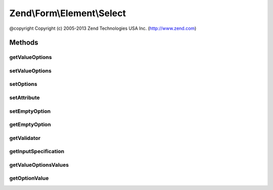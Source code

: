 .. Form/Element/Select.php generated using docpx on 01/30/13 03:32am


Zend\\Form\\Element\\Select
===========================

@copyright  Copyright (c) 2005-2013 Zend Technologies USA Inc. (http://www.zend.com)

Methods
+++++++

getValueOptions
---------------

.. function:: getValueOptions()


    @return array



setValueOptions
---------------

.. function:: setValueOptions()


    @param  array $options

    :rtype: Select 



setOptions
----------

.. function:: setOptions()


    Set options for an element. Accepted options are:
    - label: label to associate with the element
    - label_attributes: attributes to use when the label is rendered
    - value_options: list of values and labels for the select options
    _ empty_option: should an empty option be prepended to the options ?

    :param array|\Traversable: 

    :rtype: Select|ElementInterface 

    :throws: InvalidArgumentException 



setAttribute
------------

.. function:: setAttribute()


    Set a single element attribute

    :param string: 
    :param mixed: 

    :rtype: Select|ElementInterface 



setEmptyOption
--------------

.. function:: setEmptyOption()


    Set the string for an empty option (can be empty string). If set to null, no option will be added

    :param string|null: 

    :rtype: Select 



getEmptyOption
--------------

.. function:: getEmptyOption()


    Return the string for the empty option (null if none)

    :rtype: string|null 



getValidator
------------

.. function:: getValidator()


    Get validator

    :rtype: \Zend\Validator\ValidatorInterface 



getInputSpecification
---------------------

.. function:: getInputSpecification()


    Provide default input rules for this element
    
    Attaches the captcha as a validator.

    :rtype: array 



getValueOptionsValues
---------------------

.. function:: getValueOptionsValues()


    Get only the values from the options attribute

    :rtype: array 



getOptionValue
--------------

.. function:: getOptionValue()



